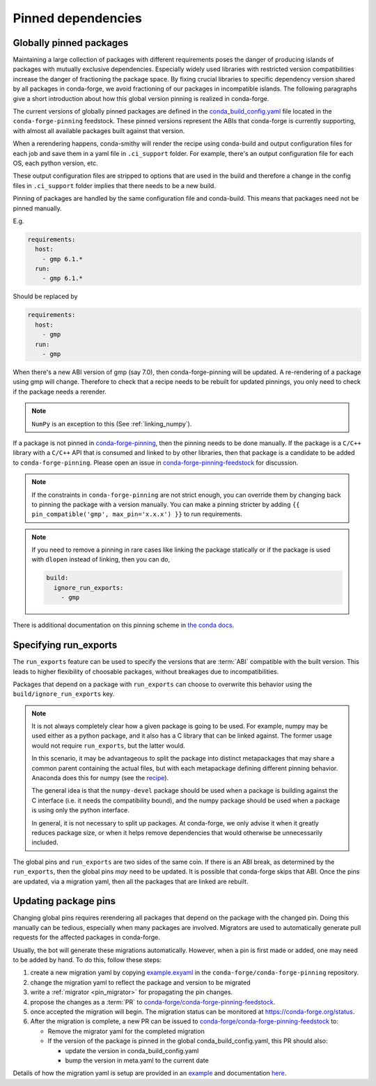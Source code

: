.. _pinned_deps:

Pinned dependencies
*******************

.. _globally_pinned_packages:

Globally pinned packages
========================

Maintaining a large collection of packages with different requirements poses the danger of producing islands of packages with mutually exclusive dependencies.
Especially widely used libraries with restricted version compatibilities increase the danger of fractioning the package space.
By fixing crucial libraries to specific dependency version shared by all packages in conda-forge, we avoid fractioning of our packages in incompatible islands.
The following paragraphs give a short introduction about how this global version pinning is realized in conda-forge.

The current versions of globally pinned packages are defined in the `conda_build_config.yaml <https://github.com/conda-forge/conda-forge-pinning-feedstock/blob/master/recipe/conda_build_config.yaml>`_ file located in the ``conda-forge-pinning`` feedstock.
These pinned versions represent the ABIs that conda-forge is currently supporting, with almost all available packages built against that version.

When a rerendering happens, conda-smithy will render the recipe using conda-build and output configuration files for each job and save them in a yaml file in ``.ci_support`` folder. For example, there's an output configuration file for each OS, each python version, etc.

These output configuration files are stripped to options that are used in the build and therefore a change in the config files in ``.ci_support`` folder implies that there needs to be a new build.

Pinning of packages are handled by the same configuration file and conda-build. This means that packages need not be pinned manually.

E.g.

.. code-block:: yaml

    requirements:
      host:
        - gmp 6.1.*
      run:
        - gmp 6.1.*

Should be replaced by

.. code-block:: yaml

    requirements:
      host:
        - gmp
      run:
        - gmp

When there's a new ABI version of gmp (say 7.0), then conda-forge-pinning will be updated. A re-rendering of a package using gmp will change. Therefore to check that a recipe needs to be rebuilt for updated pinnings, you only need to check if the package needs a rerender.

.. note::

  ``NumPy`` is an exception to this (See :ref:`linking_numpy`).

If a package is not pinned in `conda-forge-pinning <https://github.com/conda-forge/conda-forge-pinning-feedstock/blob/master/recipe/conda_build_config.yaml>`_, then the pinning needs to be done manually. If the package is a ``C/C++`` library with a ``C/C++`` API that is consumed and linked to by other libraries, then that package is a candidate to be added to ``conda-forge-pinning``. Please open an issue in `conda-forge-pinning-feedstock <https://github.com/conda-forge/conda-forge-pinning-feedstock>`_ for discussion.

.. note::

  If the constraints in ``conda-forge-pinning`` are not strict enough, you can override them by changing back to pinning the package with a version manually. You can make a pinning stricter by adding ``{{ pin_compatible('gmp', max_pin='x.x.x') }}`` to run requirements.

.. note::

  If you need to remove a pinning in rare cases like linking the package statically or if the package is used with ``dlopen`` instead of linking, then you can do,

  .. code-block:: yaml

    build:
      ignore_run_exports:
        - gmp

There is additional documentation on this pinning scheme in `the conda docs <https://docs.conda.io/projects/conda-build/en/latest/resources/variants.html#build-variants>`_.


Specifying run_exports
======================

The ``run_exports`` feature can be used to specify the versions that are :term:`ABI` compatible with the built version. This leads to higher flexibility of choosable packages, without breakages due to incompatibilities.

Packages that depend on a package with ``run_exports`` can choose to overwrite this behavior using the ``build/ignore_run_exports`` key.

.. note::

  It is not always completely clear how a given package is going to be used.
  For example, numpy may be used either as a python package, and it also has a C library that can be linked against.
  The former usage would not require ``run_exports``, but the latter would.

  In this scenario, it may be advantageous to split the package into distinct metapackages that may share a common parent containing the actual files, but with each metapackage defining different pinning behavior.
  Anaconda does this for numpy (see the `recipe <https://github.com/AnacondaRecipes/numpy-feedstock/blob/master/recipe/meta.yaml>`_).

  The general idea is that the ``numpy-devel`` package should be used when a package is building against the C interface (i.e. it needs the compatibility bound), and the numpy package should be used when a package is using only the python interface.

  In general, it is not necessary to split up packages. At conda-forge, we only advise it when it greatly reduces package size, or when it helps remove dependencies that would otherwise be unnecessarily included.

The global pins and ``run_exports`` are two sides of the same coin.
If there is an ABI break, as determined by the ``run_exports``, then the global pins *may* need to be updated. It is possible that conda-forge skips that ABI.
Once the pins are updated, via a migration yaml, then all the packages that are linked are rebuilt.


.. _update_pins:

Updating package pins
=====================

Changing global pins requires rerendering all packages that depend on the package with the changed pin. Doing this manually
can be tedious, especially when many packages are involved. Migrators are used to automatically generate pull requests
for the affected packages in conda-forge.

Usually, the bot will generate these migrations automatically. However, when a pin is first made or added, one may need to
be added by hand. To do this, follow these steps:

#. create a new migration yaml by copying `example.exyaml <https://github.com/conda-forge/conda-forge-pinning-feedstock/blob/master/recipe/migrations/example.exyaml>`__ in the ``conda-forge/conda-forge-pinning`` repository.
#. change the migration yaml to reflect the package and version to be migrated
#. write a :ref:`migrator <pin_migrator>` for propagating the pin changes.
#. propose the changes as a :term:`PR` to `conda-forge/conda-forge-pinning-feedstock`_.
#. once accepted the migration will begin. The migration status can be monitored at https://conda-forge.org/status.
#. After the migration is complete, a new PR can be issued to `conda-forge/conda-forge-pinning-feedstock`_ to:

   - Remove the migrator yaml for the completed migration
   - If the version of the package is pinned in the global conda_build_config.yaml, this PR should also:

     - update the version in conda_build_config.yaml
     - bump the version in meta.yaml to the current date

Details of how the migration yaml is setup are provided in an `example <https://github.com/conda-forge/conda-forge-pinning-feedstock/tree/master/recipe/migrations/example.exyaml>`__
and documentation `here <https://regro.github.io/cf-scripts/migrators.html#building-a-migration-yaml>`_.

.. _conda-forge/conda-forge-pinning-feedstock: https://github.com/conda-forge/conda-forge-pinning-feedstock
